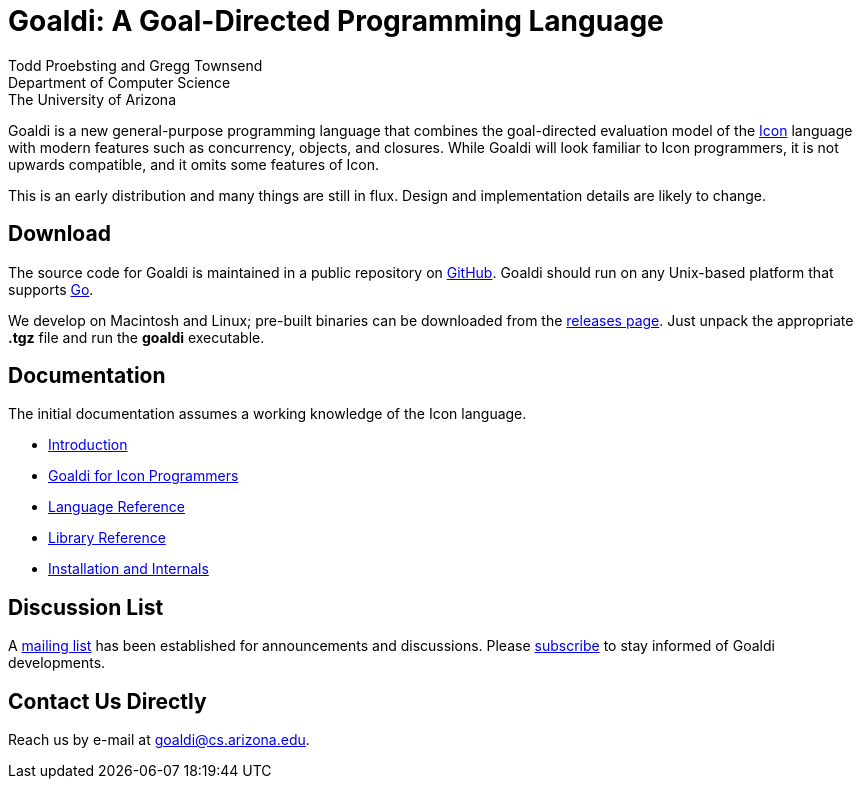 = Goaldi: A Goal-Directed Programming Language

Todd Proebsting and Gregg Townsend +
Department of Computer Science +
The University of Arizona

Goaldi is a new general-purpose programming language that combines
the goal-directed evaluation model of the
http://www.cs.arizona.edu/icon[Icon] language
with modern features such as concurrency, objects, and closures.
While Goaldi will look familiar to Icon programmers,
it is not upwards compatible, and it omits some features of Icon.

This is an early distribution and many things are still in flux.
Design and implementation details are likely to change.


== Download
The source code for Goaldi is maintained in a public repository on
https://github.com/proebsting/goaldi[GitHub].
Goaldi should run on any Unix-based platform that supports
http://golang.org/[Go].

We develop on Macintosh and Linux; pre-built binaries can be downloaded from the
https://github.com/proebsting/goaldi/releases[releases page].
Just unpack the appropriate *.tgz* file and run the *goaldi* executable.


== Documentation
The initial documentation assumes a working knowledge of the Icon language.

* https://docs.google.com/document/d/1TazaoECAzgqt0o-bdfvBL5nhMxA_w7KuJN65Cr5ov4M/edit?usp=sharing[Introduction]
* https://docs.google.com/document/d/1UCjBKAKH3wqefpKUKAMYlnaMtiodLcZKWiI1pN-Gc_s/edit?usp=sharing[Goaldi for Icon Programmers]
* https://docs.google.com/document/d/1e21EacNqFg0eHtYowntbg1lKUpawl0busA375qnsqfY/edit?usp=sharing[Language Reference]
* https://github.com/proebsting/goaldi/blob/master/doc/stdlib.adoc#goaldi-standard-library[Library Reference]
* https://docs.google.com/document/d/1VRyDtFVXbmamBkFJgsSGYPhqxLrPIaaokC3pNOC7e1k/edit?usp=sharing[Installation and Internals]


== Discussion List
A https://list.arizona.edu/sympa/info/goaldi-language[mailing list]
has been established for announcements and discussions.
Please https://list.arizona.edu/sympa/subscribe/goaldi-language[subscribe]
to stay informed of Goaldi developments.

== Contact Us Directly
Reach us by e-mail at goaldi@cs.arizona.edu.
